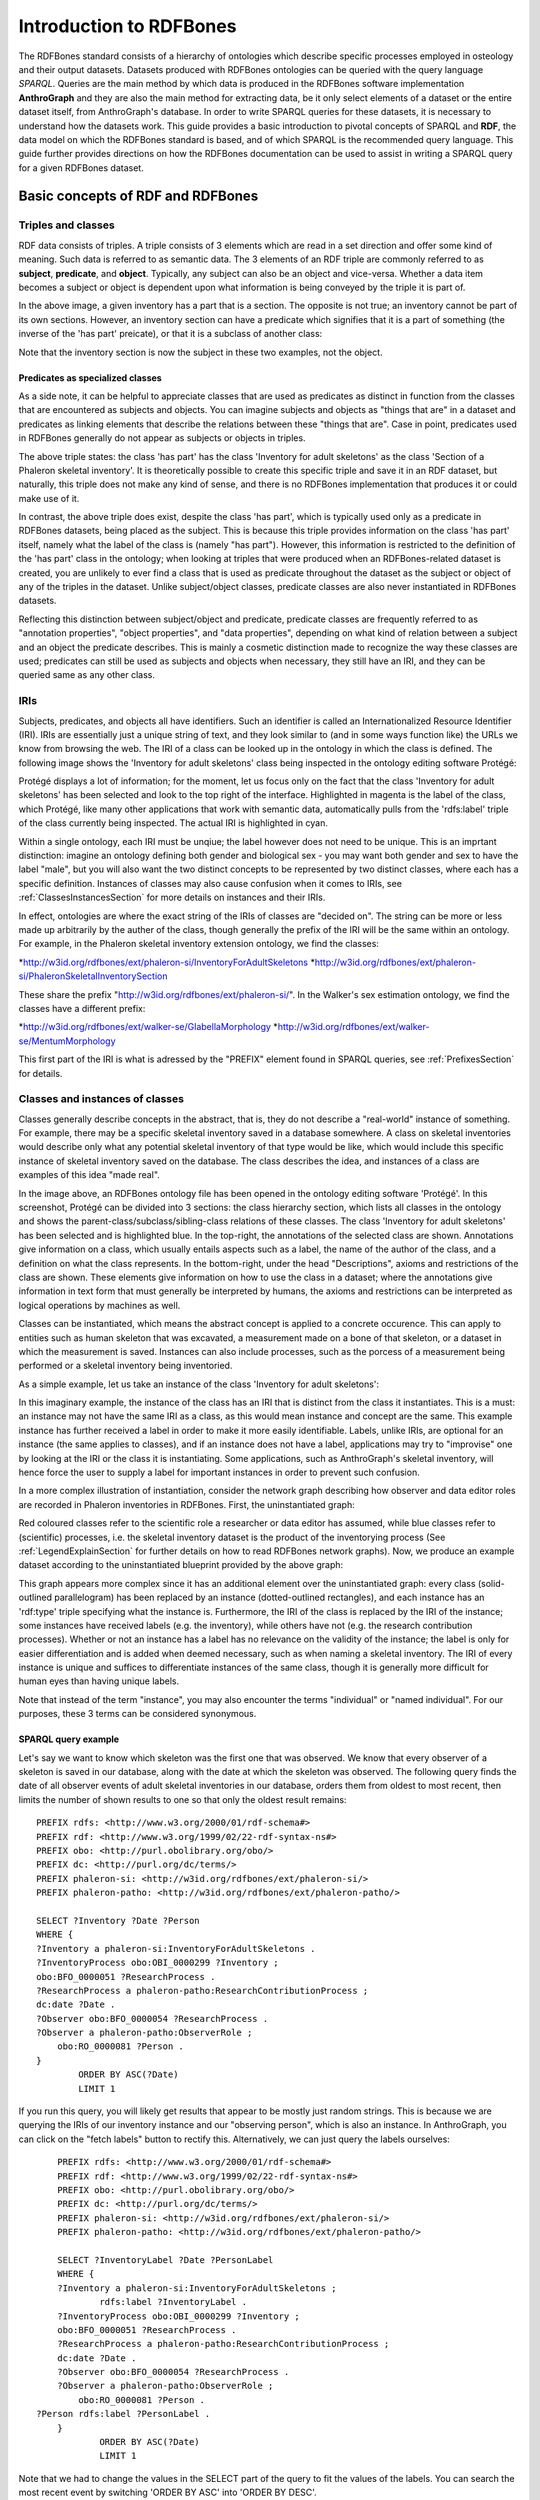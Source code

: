 =========================
Introduction to RDFBones
=========================

The RDFBones standard consists of a hierarchy of ontologies which describe specific processes employed in osteology and their output datasets. Datasets produced with RDFBones ontologies can be queried with the query language *SPARQL*. Queries are the main method by which data is produced in the RDFBones software implementation **AnthroGraph** and they are also the main method for extracting data, be it only select elements of a dataset or the entire dataset itself, from AnthroGraph's database. In order to write SPARQL queries for these datasets, it is necessary to understand how the datasets work. This guide provides a basic introduction to pivotal concepts of SPARQL and **RDF**, the data model on which the RDFBones standard is based, and of which SPARQL is the recommended query language. This guide further provides directions on how the RDFBones documentation can be used to assist in writing a SPARQL query for a given RDFBones dataset.


-----------------------------------
Basic concepts of RDF and RDFBones
-----------------------------------


++++++++++++++++++++
Triples and classes
++++++++++++++++++++

RDF data consists of triples. A triple consists of 3 elements which are read in a set direction and offer some kind of meaning. Such data is referred to as semantic data. The 3 elements of an RDF triple are commonly referred to as **subject**, **predicate**, and **object**. Typically, any subject can also be an object and vice-versa. Whether a data item becomes a subject or object is dependent upon what information is being conveyed by the triple it is part of.

.. image:: gfx/triples_basic.png
   :scale: 50 %

In the above image, a given inventory has a part that is a section. The opposite is not true; an inventory cannot be part of its own sections. However, an inventory section can have a predicate which signifies that it is a part of something (the inverse of the 'has part' preicate), or that it is a subclass of another class:

.. image:: gfx/triples_reverse.png
   :scale: 50 %

Note that the inventory section is now the subject in these two examples, not the object.

..................................
Predicates as specialized classes
..................................

As a side note, it can be helpful to appreciate classes that are used as predicates as distinct in function from the classes that are encountered as subjects and objects. You can imagine subjects and objects as "things that are" in a dataset and predicates as linking elements that describe the relations between these "things that are". Case in point, predicates used in RDFBones generally do not appear as subjects or objects in triples.

.. image:: gfx/nonsense_triple.png
   :scale: 40 %

The above triple states: the class 'has part' has the class 'Inventory for adult skeletons' as the class 'Section of a Phaleron skeletal inventory'. It is theoretically possible to create this specific triple and save it in an RDF dataset, but naturally, this triple does not make any kind of sense, and there is no RDFBones implementation that produces it or could make use of it.

.. image:: gfx/predicate_triple.png
   :scale: 50 %

In contrast, the above triple does exist, despite the class 'has part', which is typically used only as a predicate in RDFBones datasets, being placed as the subject. This is because this triple provides information on the class 'has part' itself, namely what the label of the class is (namely "has part"). However, this information is restricted to the definition of the 'has part' class in the ontology; when looking at triples that were produced when an RDFBones-related dataset is created, you are unlikely to ever find a class that is used as predicate throughout the dataset as the subject or object of any of the triples in the dataset. Unlike subject/object classes, predicate classes are also never instantiated in RDFBones datasets.

Reflecting this distinction between subject/object and predicate, predicate classes are frequently referred to as "annotation properties", "object properties", and "data properties", depending on what kind of relation between a subject and an object the predicate describes. This is mainly a cosmetic distinction made to recognize the way these classes are used; predicates can still be used as subjects and objects when necessary, they still have an IRI, and they can be queried same as any other class.


.. _IRISection:
++++++
IRIs
++++++

Subjects, predicates, and objects all have identifiers. Such an identifier is called an Internationalized Resource Identifier (IRI). IRIs are essentially just a unique string of text, and they look similar to (and in some ways function like) the URLs we know from browsing the web. The IRI of a class can be looked up in the ontology in which the class is defined. The following image shows the 'Inventory for adult skeletons' class being inspected in the ontology editing software Protégé:

.. image:: gfx/IRI_protege.png
   :scale: 50 %

Protégé displays a lot of information; for the moment, let us focus only on the fact that the class 'Inventory for adult skeletons' has been selected and look to the top right of the interface. Highlighted in magenta is the label of the class, which Protégé, like many other applications that work with semantic data, automatically pulls from the 'rdfs:label' triple of the class currently being inspected. The actual IRI is highlighted in cyan.

Within a single ontology, each IRI must be unqiue; the label however does not need to be unique. This is an imprtant distinction: imagine an ontology defining both gender and biological sex - you may want both gender and sex to have the label "male", but you will also want the two distinct concepts to be represented by two distinct classes, where each has a specific definition. Instances of classes may also cause confusion when it comes to IRIs, see :ref:`ClassesInstancesSection` for more details on instances and their IRIs.

In effect, ontologies are where the exact string of the IRIs of classes are "decided on". The string can be more or less made up arbitrarily by the auther of the class, though generally the prefix of the IRI will be the same within an ontology. For example, in the Phaleron skeletal inventory extension ontology, we find the classes:

*http://w3id.org/rdfbones/ext/phaleron-si/InventoryForAdultSkeletons
*http://w3id.org/rdfbones/ext/phaleron-si/PhaleronSkeletalInventorySection

These share the prefix "http://w3id.org/rdfbones/ext/phaleron-si/". In the Walker's sex estimation ontology, we find the classes have a different prefix:

*http://w3id.org/rdfbones/ext/walker-se/GlabellaMorphology
*http://w3id.org/rdfbones/ext/walker-se/MentumMorphology

This first part of the IRI is what is adressed by the "PREFIX" element found in SPARQL queries, see :ref:`PrefixesSection` for details.


.. _ClassesInstancesSection:
+++++++++++++++++++++++++++++++++
Classes and instances of classes
+++++++++++++++++++++++++++++++++

Classes generally describe concepts in the abstract, that is, they do not describe a "real-world" instance of something. For example, there may be a specific skeletal inventory saved in a database somewhere. A class on skeletal inventories would describe only what any potential skeletal inventory of that type would be like, which would include this specific instance of skeletal inventory saved on the database. The class describes the idea, and instances of a class are examples of this idea "made real".

.. image:: gfx/skel_inv_protege.png
   :scale: 50 %

In the image above, an RDFBones ontology file has been opened in the ontology editing software 'Protégé'. In this screenshot, Protégé can be divided into 3 sections: the class hierarchy section, which lists all classes in the ontology and shows the parent-class/subclass/sibling-class relations of these classes. The class 'Inventory for adult skeletons' has been selected and is highlighted blue. In the top-right, the annotations of the selected class are shown. Annotations give information on a class, which usually entails aspects such as a label, the name of the author of the class, and a definition on what the class represents. In the bottom-right, under the head "Descriptions", axioms and restrictions of the class are shown. These elements give information on how to use the class in a dataset; where the annotations give information in text form that must generally be interpreted by humans, the axioms and restrictions can be interpreted as logical operations by machines as well.

Classes can be instantiated, which means the abstract concept is applied to a concrete occurence. This can apply to entities such as human skeleton that was excavated, a measurement made on a bone of that skeleton, or a dataset in which the measurement is saved. Instances can also include processes, such as the porcess of a measurement being performed or a skeletal inventory being inventoried.

As a simple example, let us take an instance of the class 'Inventory for adult skeletons':

.. image:: gfx/instance_example.png
   :scale: 50 %

In this imaginary example, the instance of the class has an IRI that is distinct from the class it instantiates. This is a must: an instance may not have the same IRI as a class, as this would mean instance and concept are the same. This example instance has further received a label in order to make it more easily identifiable. Labels, unlike IRIs, are optional for an instance (the same applies to classes), and if an instance does not have a label, applications may try to "improvise" one by looking at the IRI or the class it is instantiating. Some applications, such as AnthroGraph's skeletal inventory, will hence force the user to supply a label for important instances in order to prevent such confusion.

In a more complex illustration of instantiation, consider the network graph describing how observer and data editor roles are recorded in Phaleron inventories in RDFBones. First, the uninstantiated graph:

.. image:: gfx/process_classes.png
   :scale: 50 %
   
Red coloured classes refer to the scientific role a researcher or data editor has assumed, while blue classes refer to (scientific) processes, i.e. the skeletal inventory dataset is the product of the inventorying process (See :ref:`LegendExplainSection` for further details on how to read RDFBones network graphs). Now, we produce an example dataset according to the uninstantiated blueprint provided by the above graph:

.. image:: gfx/process_instances.png
   :scale: 40 %

This graph appears more complex since it has an additional element over the uninstantiated graph: every class (solid-outlined parallelogram) has been replaced by an instance (dotted-outlined rectangles), and each instance has an 'rdf:type' triple specifying what the instance is. Furthermore, the IRI of the class is replaced by the IRI of the instance; some instances have received labels (e.g. the inventory), while others have not (e.g. the research contribution processes). Whether or not an instance has a label has no relevance on the validity of the instance; the label is only for easier differentiation and is added when deemed necessary, such as when naming a skeletal inventory. The IRI of every instance is unique and suffices to differentiate instances of the same class, though it is generally more difficult for human eyes than having unique labels.

Note that instead of the term "instance", you may also encounter the terms "individual" or "named individual". For our purposes, these 3 terms can be considered synonymous.


.....................
SPARQL query example
.....................

Let's say we want to know which skeleton was the first one that was observed. We know that every observer of a skeleton is saved in our database, along with the date at which the skeleton was observed. The following query finds the date of all observer events of adult skeletal inventories in our database, orders them from oldest to most recent, then limits the number of shown results to one so that only the oldest result remains: ::

	PREFIX rdfs: <http://www.w3.org/2000/01/rdf-schema#>
	PREFIX rdf: <http://www.w3.org/1999/02/22-rdf-syntax-ns#>
	PREFIX obo: <http://purl.obolibrary.org/obo/>
	PREFIX dc: <http://purl.org/dc/terms/>
	PREFIX phaleron-si: <http://w3id.org/rdfbones/ext/phaleron-si/>
	PREFIX phaleron-patho: <http://w3id.org/rdfbones/ext/phaleron-patho/>

	SELECT ?Inventory ?Date ?Person
	WHERE {
	?Inventory a phaleron-si:InventoryForAdultSkeletons .
	?InventoryProcess obo:OBI_0000299 ?Inventory ;
    	obo:BFO_0000051 ?ResearchProcess .
	?ResearchProcess a phaleron-patho:ResearchContributionProcess ;
    	dc:date ?Date .
	?Observer obo:BFO_0000054 ?ResearchProcess .
	?Observer a phaleron-patho:ObserverRole ;
            obo:RO_0000081 ?Person .
	}
		ORDER BY ASC(?Date)
		LIMIT 1

If you run this query, you will likely get results that appear to be mostly just random strings. This is because we are querying the IRIs of our inventory instance and our "observing person", which is also an instance. In AnthroGraph, you can click on the "fetch labels" button to rectify this. Alternatively, we can just query the labels ourselves: ::

	PREFIX rdfs: <http://www.w3.org/2000/01/rdf-schema#>
	PREFIX rdf: <http://www.w3.org/1999/02/22-rdf-syntax-ns#>
	PREFIX obo: <http://purl.obolibrary.org/obo/>
	PREFIX dc: <http://purl.org/dc/terms/>
	PREFIX phaleron-si: <http://w3id.org/rdfbones/ext/phaleron-si/>
	PREFIX phaleron-patho: <http://w3id.org/rdfbones/ext/phaleron-patho/>

	SELECT ?InventoryLabel ?Date ?PersonLabel
	WHERE {
	?Inventory a phaleron-si:InventoryForAdultSkeletons ;
		rdfs:label ?InventoryLabel .
	?InventoryProcess obo:OBI_0000299 ?Inventory ;
    	obo:BFO_0000051 ?ResearchProcess .
	?ResearchProcess a phaleron-patho:ResearchContributionProcess ;
    	dc:date ?Date .
	?Observer obo:BFO_0000054 ?ResearchProcess .
	?Observer a phaleron-patho:ObserverRole ;
            obo:RO_0000081 ?Person .
    ?Person rdfs:label ?PersonLabel .
	}
		ORDER BY ASC(?Date)
		LIMIT 1

Note that we had to change the values in the SELECT part of the query to fit the values of the labels. You can search the most recent event by switching 'ORDER BY ASC' into 'ORDER BY DESC'. 


+++++++++++
Ontologies
+++++++++++

Ontologies contain information on classes and other concepts relevant for describing data, such as instances of classes and logical axioms. The ontologies come in the form of text files with a specific type of formatting which makes them machine-readable. Every class in an ontology *must* have an IRI, and a class will usually have further information such as a definition and instructions on how it is to be used in datasets.


................................................
RDFBones core ontology and extension ontologies
................................................

The RDFBones standard is defined through a collection of ontologies, wherein the **RDFBones core ontology** forms the basis of the standard. The core ontology contains primarily those concepts which are likely to be used in many, if not all, RDFBones extension ontologies. Extension ontologies describe more specific osteological investigations and their output data, e.g. a specific method for estimating the age of an individual. The information found in this document offers further guidelines on how concepts defined in the ontology came to be and how they are intended to be used.
Integral to understanding ontologies and ontology datasets, especially when attempting to navigate the datasets via SPARQL, are the network graphs produced by the authors of the extension.


.. _RDFBonesNetworkGraphsSection:
-------------------------
RDFBones network graphs
-------------------------

Network graphs describe the information of a semantic data in a visual form, rather than the text-based form RDF data usually employs. RDFBones network graphs are saved in a specific file format, namely *Scalable Vector Graphics* (SVG). RDFBones' svg files should only be opened with programs that allow for the use of tabs in svg files. This is currently *not* the case with most web browsers and many pre-installed iamge viewing applications. We recommend using the free, open source browser application `app.diagrams.net <https://app.diagrams.net/>`_, also known as draw.io, and which can also be `installed locally as an app <https://www.drawio.com/>`_.


+++++++++++++++++++++++++++++++++++++++
Where to find specific network graphs
+++++++++++++++++++++++++++++++++++++++

All network graphs related to RDFBones can be found in the `Git repository for RDFBones graphics <https://github.com/RDFBones/RDFBonesGraphics/tree/main/NetworkGraphics/>`_. General concepts at the core of osteology or concepts re-used throughout multiple RDFBones implementations can be found in the "CoreOntology" folder, which naturally refers to and contains all data defined by the RDFBones core ontology.

Specific methods and investigations are implemented as extension ontologies. Their network graphs are thus found in the "OntologyExtensions" folder. Each extension has its own graph, wherein all the infromation is provided on how the extension models its output data. In the next section of this document, simplified versions of some of these graphs are provided to serve as an introduction on how to navigate these graphs and find the information necessary to e.g. write a SPARQL query for data extraction.

Explantory network graphs can be found in the repository mentioned above for the following extension ontologies:

* phaleron-si: skeletal inventories according to specifications of the Phaleron Bioarchaeological Project
* phaleron-patho: skeletal pathologies according to specifications of the Phaleron Bioarchaeological Project
* phaleron-di: dental inventories according to specifications of the Phaleron Bioarchaeological Project
* phaleron-dpatho: dental pathologies according to specifications of the Phaleron Bioarchaeological Project
* phaleron-sexest: sex estimation according to specifications of the Phaleron Bioarchaeological Project

See also the sections :ref:`IRISection` and :ref:`PrefixesSection` on how to read and adress the IRIs shown in the network graphs.


++++++++++++++++++++++++++++++++++++++++++++
Understanding and navigating network graphs
++++++++++++++++++++++++++++++++++++++++++++

The graphics describing the RDFBones standard's data model can seem overwhelming at first glance. This section introduces you to the elements that are most important when viewing these network graphs.


.............................................................
Measurement data
.............................................................

Measurement data are classes used when recording data on osteological observations in RDFBones, such as the presence of a region of interest or the status of a pathology. They are thus a highly central element in most RDFBones datasets and their according network graphs. Measurement data are conspicuous in that they repeat the same structure even every extension and implementation they are used: each instance of a measurement datum is connected to a value specification instance. Each of these value specification instances then is connected to an element which provides the information on the observation, such as a category label or a numeric value. Often the measurement datum also is about a certain region of interest, though some measurement datum types only have a single instance in a dataset, in which case they do not require a region of interest to be specified within the dataset itself.

By combining the type of the measurement datum - denoted via the predicate of 'rdf:type' - and its region of interest - denoted via the predicate of 'is about' (IRI: http://purl.obolibrary.org/obo/IAO_0000136) - each measurement datum can be identified in a dataset. Once this concept is understood, the apparent complexity of most network graphs is reduced considerably.


.........................................................
Translating network graphs into datasets and vice-versa
.........................................................

This section gives a to-the-point explanation on how to get from the top dataset instance to a given measurement datum in an RDFBones ontology, which is a common requirement for SPARQL queries extracting data for research purposes. The network graphs in this section only contain a fraction of the full information found in the RDFBones standard. For the full graphs, see the above section :ref:`RDFBonesNetworkGraphsSection`.

.. _LegendExplainSection:
~~~~~~~~~~~~~~~~~~~~~~~~~
Understanding the legend
~~~~~~~~~~~~~~~~~~~~~~~~~

First, let us look at the full legend for RDFBones network graphs:

.. image:: gfx/NetworkGraphLegend-Legend.png

In many cases, only a small part of this legend will be relevant for a SPARQL query. Let us focus on those elements:

.. image:: gfx/legend_short.png
   :scale: 50 %
   
The legend tells us the following:

* The 'is-a' relation is equivalent to the predicate 'rdfs:subClassOf', i.e. it tells us that the class the arrow points from is a child class of the class the arrow points towards. The 'is-a'-arrow is slightly thicker than the other arrows.
* The 'instance of class' relation is equivalent to the predicate 'rdf:type'. It means the class at the base of the arrow is an instance of the class the arrow is pointing towards. The arrow can be identified by its dotted line. The 'rdf:type' predicate is frequently represented by the label 'a' in documentation, queries, and some network graphs. In fact, when writing a query in most SPARQL processing software it is possible to replace 'rdf:type' with 'a'. The 'rdf:type' relation is highly useful for telling SPARQL what you are looking for and is thus very frequently used in most queries. Be sure not to confuse the predicate 'a' with the 'is-a' predicate mentioned above.
* 'other relation' means the label written on the arrow tells us what the predicate is. The arrow accordingly represents that predicate.

The 'label' in the legend for the 'other relation' arrow is a placeholder for the actual predicate's  label. If the actual predicate is in fact 'rdfs:label', then the arrow will still show 'label' with 'prefix:URI' being turned into 'rdfs:label', since 'label' is the label of the class 'label, with its IRI being <http://www.w3.org/2000/01/rdf-schema#label>. The IRI shown in RDFBones network graphs assumes a prefix has been defined in the SPARQL query, see :ref:`IRISection` and :ref:`PrefixesSection` for details.

Always pay close attention to the direction the arrow of a predicate is pointing in network graphs, as reversing the triple's reading direction is an easy way to accidentally make a SPARQL query give incorrect outputs. In the following example:

.. image:: gfx/triples_basic.png
   :scale: 50 %
   
The triple is written 'phaleron-si:InventoryForAdultSkeletons' 'obo:BFO_0000051' 'phaleron-si:PhaleronSkeletalInventorySection'. The arrow always points from subject to object.


~~~~~~~~~~~~~~~~~~~~~~~~~~~~~~~~~~~~~~
Ontology instances and data instances
~~~~~~~~~~~~~~~~~~~~~~~~~~~~~~~~~~~~~~

Finally, notice that some of the boxes in the full legend and the network graphs have different shapes and colours. These also contain specific meaning. In the abbreviated legend, we again have the 3 columns:

* **Class** (or type) elements are parallelograms. They are what we commonly refer to simply as "classes". Both data instances and ontology instances have 'rdf:type' relations to a **class**
* **Data instances** are instances of a class in a dataset, i.e. they are the reification of the concept of the class, see the section :ref:`ClassesInstancesSection`. You can also imagine them as "dataset instances", as opposed to the "ontology instances"
* **Ontology instances** are instances that are not defined by the context of the dataset in which they were generated, but are instead "pre-generated instances" defined within an ontology file

.. image:: gfx/class_protege.png
   :scale: 50 %
   
Classes are defined in ontologies, such as the RDFBones ontology above that has been openend in the ontology editiong software 'Protégé'.

.. image:: gfx/ontology_instance_protege.png
   :scale: 50 %

Ontology instances are also defined in an ontology. Like instances in datasets, they relate to a class via the predicate 'rdf:type'. In the above image, the ontology instance 'Excavation damage' has been highlighted. It is an instance of the class 'Taphonomic trace label'.

.. image:: gfx/data_instance_protege.png
   :scale: 50 %

The above image shows an RDFBones dataset that has been opened in Protégé. RDF and RDFBones datasets are not ontologies, but they can function like one in many ways. In this case, a skeletal inventory dataset has been opened, and the instance of the 'Inventory for adult skeletons' class has been highlighted. Since this is a skeletal inventory dataset, there is only a single such instance, and it has the name of the inventory - "VERSION_METRICS_STANDARD" - as its label. In fact, this is where the label of an inventory is saved and where AnthroGraph looks when it wants to show the inventory's name in the user interface.

Like the ontology instance, this data instance has an rdf:type relation. The difference between an ontology instance and a data instances is subtle, but it is relevant for writing queries. In the RDFBones standard, certain qualities or attributes may be "of the type" of certain classes; in the sense that they have the predicate 'rdf:type', but also in the sense that they are of a certain type of attribute. For example, 'Male' can be "of the type" 'human sex category', where 'human sex category' is a class, and 'Male' is an instance of that class. 'Female' and 'Intersex' may be further instances of 'human sex category'. However, the attribute of 'Male', 'Female', and 'Intersex' can all be "re-used" and assigned to any number of instances of e.g. human skeletons that have been sexed, despite being an instance themselves. These ontology-defined instances will always have the same IRIs each time they appear; data instances in turn will have a different IRI for each unique dataset. 'Excavation damage' is one such example: any number of measurement data that observe the taphonomy of a bone may be "of the type" 'Excavation damage', where they all refer to the same type of taphonomic change (i.e. excavation damages). The data instance of our skeletal inventory on the other hand does not get re-used in such a way. There is only one such inventory, and its IRI is different from all other adult skeleton inventories.

Finally, 'Information content entities' (ICE) are exactly what the name implies: items that represent data. This class purposefully encapsulates a very broad range of data. In contrast, literal values refers only to strings of text like comments or a numeric value for the number of unidentified fragments of a bone, etc. ICEs stand in contrast to processes, where some action is performed over a certain amount of time such as a measurement being taken or a conclusion being drawn, and material entities, where a physical object such as a bone or a human being is being represented by a data point.

~~~~~~~~~~~~~~~~~~~~~~~~~~~~~~~~~~~~~~~~~~~~~
Finding a datum in an example network graph
~~~~~~~~~~~~~~~~~~~~~~~~~~~~~~~~~~~~~~~~~~~~~

.. image:: gfx/dentalinv_inventory.png
   :scale: 50 %

The above figure shows a simplified version of the Phaleron dental inventory network graph. It shows what can be considered the starting point of the graph, namely the dental inventory dataset instance, which has been produced by an inventorying process that used a human skeleton as an input. Attached to the dataset instance are the 5 different sections of the dental inventory. The predicate used is 'has part' (IRI: http://purl.obolibrary.org/obo/BFO_0000051).

In this example, we want to find a specific measurement datum, namely the presence of the right third upper molar tooth socket. We know that this would be in the permanent maxilla, so if we were looking at the full network graph, we would now switch to that tab.

.. image:: gfx/dentalinv_perm_max.png
   :scale: 20 %

This is a simplified version of the permanent maxilla tab. Even still, it appears complex. However, we only need to focus on the section that concerns the alveolar bone, where we will find our socket measurement datum:

.. image:: gfx/dentalinv_alveolar.png
   :scale: 25 %
   
The blue box around the value specification tells us that we need to switch tabs again to get details on the value specification. This is the method by which network graphs are navigated: we start with the first tab, where we find the dataset instance, and follow the data model towards the data item we want. The next section gives assistance on how to make sense of what you find in the actual dataset, and how this translates to the more abstract "theoretical" data model provided in the network graphs.


~~~~~~~~~~~~~~~~~~~~~~~~~~~~~~~~~~~~~~~~~~~
Translating from dataset to network graph
~~~~~~~~~~~~~~~~~~~~~~~~~~~~~~~~~~~~~~~~~~~

Strictly speaking, the network graphs show you exactly what the actual datasets in AnthroGraph contain. However, mentally translating the abstract class concept of the network graph into the instantiated version of a dataset can still be difficult when you feel unfamiliar with the data model or semantic data in general. This section is intended to act as a guide for this mental translation process.

.. image:: gfx/dentalinv_alv_short.png
   :scale: 40 %

In the above image, we again have an abbreviated version of the network graph of the dental inventory, this time showing the permanent maxilla section with the 'has part' relation from the 'Inventory' tab added in as well. What is important to remember here is that this is the **uninstantiated** version of the data model. The actual dataset produced in AnthroGraph is the **instantiated** version. So now, let us look at how the instantiated version looks like if we translate it to the way we visualise the uninstantiated data model:

.. image:: gfx/meas_datum_full.png
   :scale: 25 %

Instantiated means exactly that: all the abstract classes have been replaced by instances. Instances generally do not have labels, and they have a very long IRI. IRI of instances in RDFBones are generally concatenations of  randomly generated numbers and strings that in some way relate to the measurement datum, such as its region of interest; the IRIs are long and random in order to ensure that even if e.g. you have a database with 1,000,000 femurs, each femur instance will still have its own distinct identifier.

Note that each instance has a 'rdf:type' relation to the class it is instantiating (the arrows with dotted lines). This is what translates the model of the network graph to the model of the dataset, this is what the process of instantiating entails. Accordingly, the 'rdf:type' relation is vital when mentally translating the network graph into a SPARQL query.


~~~~~~~~~~~~~~~~~~~~~~~~~~~~~~~~~~~
Using Ontodia to navigate datasets
~~~~~~~~~~~~~~~~~~~~~~~~~~~~~~~~~~~

Ontodia is a visualiser for semantic data built into AnthroGraph. Though awkward to become acquainted with, Ontodia is ultimately a very useful tool for getting to know datasets and for bugfixing when writing SPARQL queries.

Let us re-build the example dataset we made in the previous section using Ontodia. Ontodia can be opened by clicking on the "graph" icon in the top right of the screen when you have opened any kind if inventory. Note that Ontodia always looks for labels, and when a data item does not have a label, it will simply repurpose a truncated version of the IRI of that item as a label. This means that often the lists provided in Ontodia's search function appears to provide redundant or bogus items.

.. image:: gfx/ontodia_search.png
   :scale: 100 %

In the case above, we are attempting to open our measurement datum instance of the right third upper molar tooth socket. This socket has arbitrarily received the identification number *317364* in the **Foundational Model of Anatomy** ontology, and so this number has been built into the IRI generated for this instance. Though we lack a true label for our instance, we can use this identifier to nonetheless search for our socket's measurement datum.

*(Note: our documentation currently has a major blind spot here: a select number of regions of interest are borderline unidentifiable for anyone unfamiliar with the ontology files. This is a work in progress. For the moment, please contact us if you bcome stuck on such "hidden" regions of interest)*

We can follow the same path via Ontodia as we would in the network graph by simply clicking on the relevant predicates and selecting the corresponding object, keeping in mind that we are dealing with instances of classes, not the classes themselves.

.. image:: gfx/ontodia_meas_full.png
   :scale: 70 %

Using Ontodia, we can repoduce the graph seen in the previous section. Herein lies the utility of Ontodia: quickly browse datasets with an intuitive, visualised way. In addition, you can inspect any element by clicking on it, and even copy the full IRI. The extremely long IRIs of the instances you saw in the previous section's image were in fact extracted from Ontodia this way.

---------------------------------------
Introduction to writing SPARQL queries
---------------------------------------

SPARQL queries are written by referencing the data model as it is found in the dataset. In order to know what the data model looks like, it is necessary to either browse the dataset with SPARQL directly, or to look at the corresponding network graph describing the data model. Every RDFBones extension ontology has its own network graph describing the data model of the data produced by extension in question.


.. _PrefixesSection:
++++++++++
Prefixes
++++++++++

Prefixes are defined at the top of a SPARQL query and allow for the use of abbreviations in the query. SPARQL queries do not require prefixes to function, but they are generally recommended, as they greatly reduce visual clutter and simplify the act of writing a query. The abbreviations used in a prefix are arbitrary and are only valid for the query in which they are written, though it is recommended to keep consistency where possible to avoid unnecessary confusion.

Prefixes work in the following way: In a SPARQL query, an IRI must be adressed by being surrounded by the less-than and greater-than sign tags, e.g. 'has part' is employed by writing **<http://purl.obolibrary.org/obo/BFO_0000051>**. By using the prefix **PREFIX obo: <http://purl.obolibrary.org/obo/>**, 'has part' can be written as **obo:BFO_0000051**. Note that some IRIs end with a hash symbol (#) instead of the more typical forward slash.

The following list is non-exhaustive but does contain those prefixes most commonly used in RDFBones-related queries:

* Basic RDF prefixes:

	* PREFIX rdf: <http://www.w3.org/1999/02/22-rdf-syntax-ns#>
	* PREFIX rdfs: <http://www.w3.org/2000/01/rdf-schema#>
	* PREFIX owl: <http://www.w3.org/2002/07/owl#>
	
* Basic RDFBones prefixes:

	* PREFIX core: <http://w3id.org/rdfbones/core#>
	* PREFIX obo: <http://purl.obolibrary.org/obo/>
	* PREFIX vivo: <http://vivoweb.org/ontology/core#>
	* PREFIX cidoc:<http://www.cidoc-crm.org/cidoc-crm/>

* RDFBones extension ontology prefixes:

	* PREFIX standards-si: <http://w3id.org/rdfbones/ext/standards-si/>
	* PREFIX phaleron-si: <http://w3id.org/rdfbones/ext/phaleron-si/>
	* PREFIX phaleron-di: <http://w3id.org/rdfbones/ext/phaleron-di/>
	* PREFIX phaleron-dpatho: <http://w3id.org/rdfbones/ext/phaleron-dpatho/>
	* PREFIX standards-patho: <http://w3id.org/rdfbones/ext/standards-patho/>
	* PREFIX phaleron-patho: <http://w3id.org/rdfbones/ext/phaleron-patho/>
	* PREFIX phaleron-se: <http://w3id.org/rdfbones/ext/phaleron-se/>
	* PREFIX phaleron-ae: <http://w3id.org/rdfbones/ext/phaleron-ae/>

	
++++++++++++++++++++++++++
Querying measurement data
++++++++++++++++++++++++++

Below is a more complex example query that looks for multiple measurement data across multiple inventories. It also uses the OPTIONAL operator. The query inside the OPTIONAL brackets will give a result if there is one, but if there are none, the SELECT values that are queried in the OPTIONAL part simply give a blank result; that is, assuming the rest of the query did find a result!

This query contains comments. Comments are marked by the hash (#) symbol, as is typical in many programming languages. You can copy-paste this query with comments included and SPARQL will simply ingore the comments. ::

	PREFIX rdfs: <http://www.w3.org/2000/01/rdf-schema#>
	PREFIX rdf: <http://www.w3.org/1999/02/22-rdf-syntax-ns#>
	PREFIX obo: <http://purl.obolibrary.org/obo/>
	PREFIX owl: <http://www.w3.org/2002/07/owl#>
	PREFIX core: <http://w3id.org/rdfbones/core#>

	SELECT ?SkeletalInventory ?PresenceM1S ?PresenceM2S ?PresenceM3S ?LeftTibiaCompleteness ?LeftTibiaAnatomicalAspect ?LeftTibiaExtentOfInvolvement ?LeftTibiaAnatomicalSite
	WHERE {

		#Find a dental inventory, identify the human specimen it's about
    	?DentalInventory a <http://w3id.org/rdfbones/ext/phaleron-di/InventoryOfDentition> ;
  			<http://semanticscience.org/resource/SIO_000563> ?HumanIndividualDentition ;
     		obo:BFO_0000051 ?MaxillaryDentition .
    	
    	#Dental inventory has a maxillary dentition part onto which the measurement data are attached
        ?MaxillaryDentition obo:BFO_0000051 ?M1SDatum ;
      		obo:BFO_0000051 ?M2SDatum ;
      		obo:BFO_0000051 ?M3SDatum .
      	
    	#Find the presence measurement datum of socket of upper left molar 1 and show me what its category label is
  		#Since this query only has one M1, we get away without specifying which one it is in the variable.
  		#For the full query, the variable e.g. ?M1SocketUpperLeft would be necessary
    	?M1SDatum rdf:type <http://w3id.org/rdfbones/ext/phaleron-di/PresenceOfAlveolarBone> .
		?M1SDatum obo:IAO_0000136 ?M1SInstance .
		?M1SInstance rdf:type core:EntireToothSocket_fma317376 .
		?M1SDatum obo:OBI_0001938 ?M1SValuespec .
		?M1SValuespec obo:OBI_0000999 ?PresenceM1S .
      
    	#do the same for upper left molar 2
        ?M2SDatum rdf:type <http://w3id.org/rdfbones/ext/phaleron-di/PresenceOfAlveolarBone> .
		?M2SDatum obo:IAO_0000136 ?M2SInstance .
		?M2SInstance rdf:type core:EntireToothSocket_fma317362 .
		?M2SDatum obo:OBI_0001938 ?M2SValuespec .
		?M2SValuespec obo:OBI_0000999 ?PresenceM2S .
    
    	#same for upper left molar 3
        ?M3SDatum rdf:type <http://w3id.org/rdfbones/ext/phaleron-di/PresenceOfAlveolarBone> .
		?M3SDatum obo:IAO_0000136 ?M3SInstance .
		?M3SInstance rdf:type core:EntireToothSocket_fma317380 .
		?M3SDatum obo:OBI_0001938 ?M3SValuespec .
		?M3SValuespec obo:OBI_0000999 ?PresenceM3S .
    	
    	#find a skeletal inventory that is about the same human specimen as the dental inventory is about
     	?SkeletalInventory rdf:type <http://w3id.org/rdfbones/ext/phaleron-si/InventoryForAdultSkeletons> ;
                <http://semanticscience.org/resource/SIO_000563> ?HumanIndividualSkeleton ;
    	 		obo:BFO_0000051 ?LegSection .
    	#though they are about (presumably) the same individual, the dentition and skeletal inventory specimens have their own IRIs
    	#the predicate owl:sameAs tells us that they are nonetheless the same human individual and allows us to query this aspect
    	?HumanIndividualDentition owl:sameAs ?HumanIndividualSkeleton .
    	
    	#analogous to dental inventory, look at the leg section and find the attached measurement data we're looking for
    	?LegSection rdf:type <http://w3id.org/rdfbones/ext/phaleron-si/AdultLeg> ;
                obo:BFO_0000051 ?LeftTibiaCompletenessDatum .
    	?LeftTibiaCompletenessDatum rdf:type <http://w3id.org/rdfbones/ext/standards-si/Representation4States> ;
                obo:OBI_0001938 ?LeftTibiaCompletenessValueSpec ;
                obo:IAO_0000136 ?LeftTibiaInstance .
    	?LeftTibiaInstance rdf:type <http://w3id.org/rdfbones/ext/standards-si/MiddleThirdOfDiaphysisOfLeftTibia> .
    	?LeftTibiaCompletenessValueSpec obo:OBI_0000999 ?LeftTibiaCompleteness .
    
 	#since we also want to see inventories that have a tibia without pathologies, this part of the query needs to be optional
 	#optional sub-queries will simply give blank results if their pattern does not find anything in the database, rather than letting the entire query fail
 	OPTIONAL {
        #find pathologies of tibia; start by moving from the human specimen to the patho-dataset
    	#the specimen of the skeletal inventory is used as the input (obi:0000293) to produce the output (obi:0000299) patho dataset
    	?PathologyInvestigation obo:OBI_0000293 ?HumanIndividualSkeleton ;
                   obo:OBI_0000299 ?PathoDataset .
    	?PathoDataset rdf:type <http://w3id.org/rdfbones/ext/phaleron-patho/PhaleronPaleopathologyDataset> ;
                   obo:BFO_0000051 ?BoneAddition .
    	?BoneAddition rdf:type <http://w3id.org/rdfbones/ext/phaleron-patho/BoneAdditionDatasetSection> ;
                   obo:BFO_0000051 ?LeftTibiaROISpec .
    	#The ROI-Specification instance is an anchor point for the data items of a patho-observation
    	?LeftTibiaROISpec rdf:type <http://w3id.org/rdfbones/ext/phaleron-patho/PhaleronROISpecification> ;
                    #Since this is the same tibia instance as the one in the query of the skeletal inventory, I can adress the same variable here
        			obo:IAO_0000136 ?LeftTibiaInstance ;
                    obo:BFO_0000051 ?LeftTibiaAspect ;
        			obo:BFO_0000051 ?LeftTibiaExtent ;
    				obo:BFO_0000051 ?LeftTibiaSite .
        
    	?LeftTibiaAspect obo:OBI_0001938 ?LeftTibiaAspectValueSpec .
    	?LeftTibiaAspectValueSpec a <http://w3id.org/rdfbones/ext/phaleron-patho/AnatomicalAspectValueSpecification> ;
        			obo:OBI_0000999 ?LeftTibiaAnatomicalAspect .
    	?LeftTibiaExtent obo:OBI_0001938 ?LeftTibiaExtentValueSpec .
    	?LeftTibiaExtentValueSpec a <http://w3id.org/rdfbones/ext/phaleron-patho/ExtentOfInvolvementValueSpecification> ;
        			obo:OBI_0000999 ?LeftTibiaExtentOfInvolvement .
    	?LeftTibiaSite obo:OBI_0001938 ?LeftTibiaSiteValueSpec .
        ?LeftTibiaSiteValueSpec a <http://w3id.org/rdfbones/ext/phaleron-patho/AnatomicalSiteValueSpecification> ;
        			obo:OBI_0000999 ?LeftTibiaAnatomicalSite .
 		}
	}
	
Note that the results of this query are quite nonsensical. The point here is to show how we can query mutliple measurement data at once and how to connect a skeletal inventory dataset to a dental and/or pathological dataset.

+++++++++++++++++
SPARQL resources
+++++++++++++++++

The World Wide Web Consortium has an excellent to-the-point manual with examples for every aspect of SPARQL: https://www.w3.org/TR/sparql11-query/

This manual is especially useful for learning how to correctly format expressions and operators like FILTER NOT EXISTS, VALUES, writing subqueries, etc.
